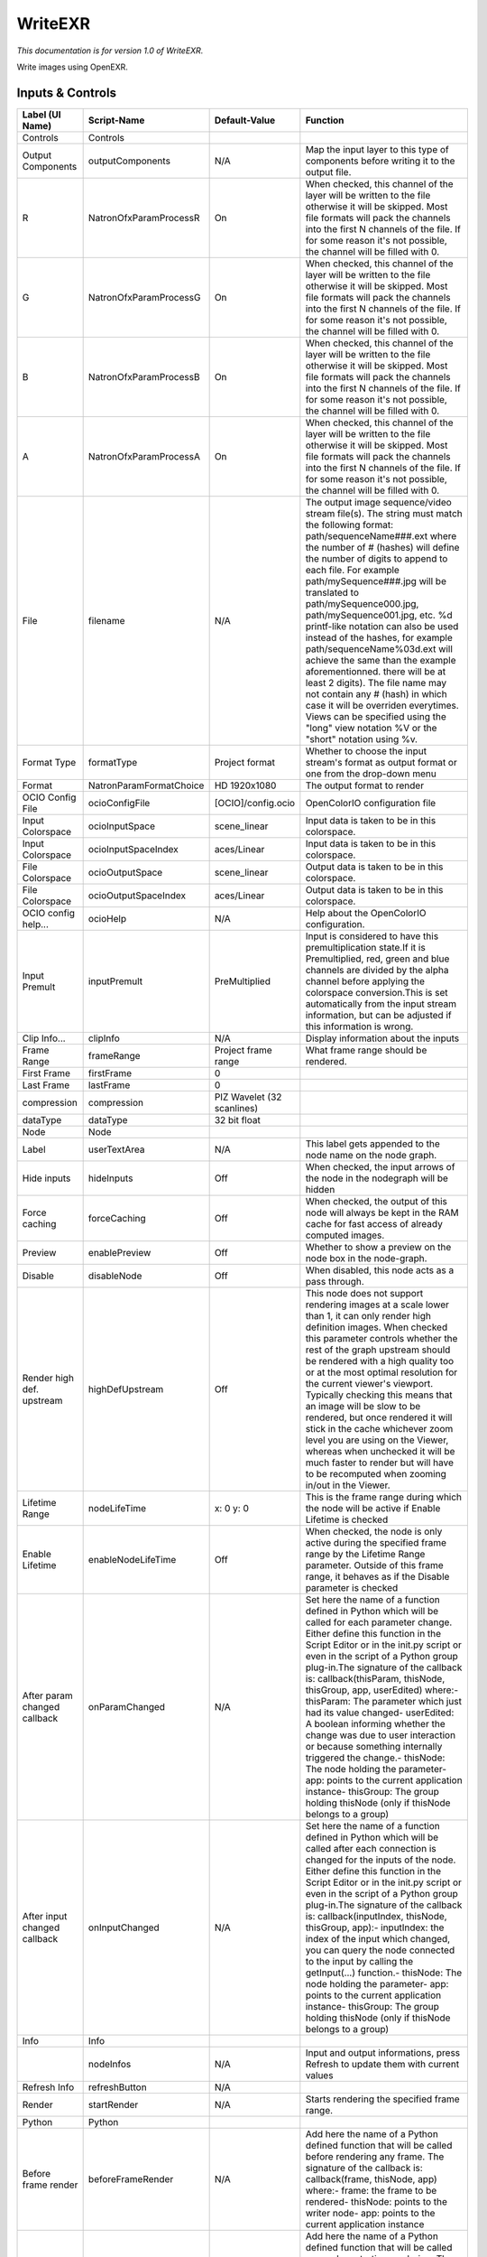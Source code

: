 WriteEXR
========

.. figure:: fr.inria.openfx.WriteEXR.png
   :alt: 

*This documentation is for version 1.0 of WriteEXR.*

Write images using OpenEXR.

Inputs & Controls
-----------------

+--------------------------------+---------------------------+------------------------------+-------------------------------------------------------------------------------------------------------------------------------------------------------------------------------------------------------------------------------------------------------------------------------------------------------------------------------------------------------------------------------------------------------------------------------------------------------------------------------------------------------------------------------------------------------------------------------------------------------------------------------------------------------------------------------------------------------------------+
| Label (UI Name)                | Script-Name               | Default-Value                | Function                                                                                                                                                                                                                                                                                                                                                                                                                                                                                                                                                                                                                                                                                                          |
+================================+===========================+==============================+===================================================================================================================================================================================================================================================================================================================================================================================================================================================================================================================================================================================================================================================================================================================+
| Controls                       | Controls                  |                              |                                                                                                                                                                                                                                                                                                                                                                                                                                                                                                                                                                                                                                                                                                                   |
+--------------------------------+---------------------------+------------------------------+-------------------------------------------------------------------------------------------------------------------------------------------------------------------------------------------------------------------------------------------------------------------------------------------------------------------------------------------------------------------------------------------------------------------------------------------------------------------------------------------------------------------------------------------------------------------------------------------------------------------------------------------------------------------------------------------------------------------+
| Output Components              | outputComponents          | N/A                          | Map the input layer to this type of components before writing it to the output file.                                                                                                                                                                                                                                                                                                                                                                                                                                                                                                                                                                                                                              |
+--------------------------------+---------------------------+------------------------------+-------------------------------------------------------------------------------------------------------------------------------------------------------------------------------------------------------------------------------------------------------------------------------------------------------------------------------------------------------------------------------------------------------------------------------------------------------------------------------------------------------------------------------------------------------------------------------------------------------------------------------------------------------------------------------------------------------------------+
| R                              | NatronOfxParamProcessR    | On                           | When checked, this channel of the layer will be written to the file otherwise it will be skipped. Most file formats will pack the channels into the first N channels of the file. If for some reason it's not possible, the channel will be filled with 0.                                                                                                                                                                                                                                                                                                                                                                                                                                                        |
+--------------------------------+---------------------------+------------------------------+-------------------------------------------------------------------------------------------------------------------------------------------------------------------------------------------------------------------------------------------------------------------------------------------------------------------------------------------------------------------------------------------------------------------------------------------------------------------------------------------------------------------------------------------------------------------------------------------------------------------------------------------------------------------------------------------------------------------+
| G                              | NatronOfxParamProcessG    | On                           | When checked, this channel of the layer will be written to the file otherwise it will be skipped. Most file formats will pack the channels into the first N channels of the file. If for some reason it's not possible, the channel will be filled with 0.                                                                                                                                                                                                                                                                                                                                                                                                                                                        |
+--------------------------------+---------------------------+------------------------------+-------------------------------------------------------------------------------------------------------------------------------------------------------------------------------------------------------------------------------------------------------------------------------------------------------------------------------------------------------------------------------------------------------------------------------------------------------------------------------------------------------------------------------------------------------------------------------------------------------------------------------------------------------------------------------------------------------------------+
| B                              | NatronOfxParamProcessB    | On                           | When checked, this channel of the layer will be written to the file otherwise it will be skipped. Most file formats will pack the channels into the first N channels of the file. If for some reason it's not possible, the channel will be filled with 0.                                                                                                                                                                                                                                                                                                                                                                                                                                                        |
+--------------------------------+---------------------------+------------------------------+-------------------------------------------------------------------------------------------------------------------------------------------------------------------------------------------------------------------------------------------------------------------------------------------------------------------------------------------------------------------------------------------------------------------------------------------------------------------------------------------------------------------------------------------------------------------------------------------------------------------------------------------------------------------------------------------------------------------+
| A                              | NatronOfxParamProcessA    | On                           | When checked, this channel of the layer will be written to the file otherwise it will be skipped. Most file formats will pack the channels into the first N channels of the file. If for some reason it's not possible, the channel will be filled with 0.                                                                                                                                                                                                                                                                                                                                                                                                                                                        |
+--------------------------------+---------------------------+------------------------------+-------------------------------------------------------------------------------------------------------------------------------------------------------------------------------------------------------------------------------------------------------------------------------------------------------------------------------------------------------------------------------------------------------------------------------------------------------------------------------------------------------------------------------------------------------------------------------------------------------------------------------------------------------------------------------------------------------------------+
| File                           | filename                  | N/A                          | The output image sequence/video stream file(s). The string must match the following format: path/sequenceName###.ext where the number of # (hashes) will define the number of digits to append to each file. For example path/mySequence###.jpg will be translated to path/mySequence000.jpg, path/mySequence001.jpg, etc. %d printf-like notation can also be used instead of the hashes, for example path/sequenceName%03d.ext will achieve the same than the example aforementionned. there will be at least 2 digits). The file name may not contain any # (hash) in which case it will be overriden everytimes. Views can be specified using the "long" view notation %V or the "short" notation using %v.   |
+--------------------------------+---------------------------+------------------------------+-------------------------------------------------------------------------------------------------------------------------------------------------------------------------------------------------------------------------------------------------------------------------------------------------------------------------------------------------------------------------------------------------------------------------------------------------------------------------------------------------------------------------------------------------------------------------------------------------------------------------------------------------------------------------------------------------------------------+
| Format Type                    | formatType                | Project format               | Whether to choose the input stream's format as output format or one from the drop-down menu                                                                                                                                                                                                                                                                                                                                                                                                                                                                                                                                                                                                                       |
+--------------------------------+---------------------------+------------------------------+-------------------------------------------------------------------------------------------------------------------------------------------------------------------------------------------------------------------------------------------------------------------------------------------------------------------------------------------------------------------------------------------------------------------------------------------------------------------------------------------------------------------------------------------------------------------------------------------------------------------------------------------------------------------------------------------------------------------+
| Format                         | NatronParamFormatChoice   | HD 1920x1080                 | The output format to render                                                                                                                                                                                                                                                                                                                                                                                                                                                                                                                                                                                                                                                                                       |
+--------------------------------+---------------------------+------------------------------+-------------------------------------------------------------------------------------------------------------------------------------------------------------------------------------------------------------------------------------------------------------------------------------------------------------------------------------------------------------------------------------------------------------------------------------------------------------------------------------------------------------------------------------------------------------------------------------------------------------------------------------------------------------------------------------------------------------------+
| OCIO Config File               | ocioConfigFile            | [OCIO]/config.ocio           | OpenColorIO configuration file                                                                                                                                                                                                                                                                                                                                                                                                                                                                                                                                                                                                                                                                                    |
+--------------------------------+---------------------------+------------------------------+-------------------------------------------------------------------------------------------------------------------------------------------------------------------------------------------------------------------------------------------------------------------------------------------------------------------------------------------------------------------------------------------------------------------------------------------------------------------------------------------------------------------------------------------------------------------------------------------------------------------------------------------------------------------------------------------------------------------+
| Input Colorspace               | ocioInputSpace            | scene\_linear                | Input data is taken to be in this colorspace.                                                                                                                                                                                                                                                                                                                                                                                                                                                                                                                                                                                                                                                                     |
+--------------------------------+---------------------------+------------------------------+-------------------------------------------------------------------------------------------------------------------------------------------------------------------------------------------------------------------------------------------------------------------------------------------------------------------------------------------------------------------------------------------------------------------------------------------------------------------------------------------------------------------------------------------------------------------------------------------------------------------------------------------------------------------------------------------------------------------+
| Input Colorspace               | ocioInputSpaceIndex       | aces/Linear                  | Input data is taken to be in this colorspace.                                                                                                                                                                                                                                                                                                                                                                                                                                                                                                                                                                                                                                                                     |
+--------------------------------+---------------------------+------------------------------+-------------------------------------------------------------------------------------------------------------------------------------------------------------------------------------------------------------------------------------------------------------------------------------------------------------------------------------------------------------------------------------------------------------------------------------------------------------------------------------------------------------------------------------------------------------------------------------------------------------------------------------------------------------------------------------------------------------------+
| File Colorspace                | ocioOutputSpace           | scene\_linear                | Output data is taken to be in this colorspace.                                                                                                                                                                                                                                                                                                                                                                                                                                                                                                                                                                                                                                                                    |
+--------------------------------+---------------------------+------------------------------+-------------------------------------------------------------------------------------------------------------------------------------------------------------------------------------------------------------------------------------------------------------------------------------------------------------------------------------------------------------------------------------------------------------------------------------------------------------------------------------------------------------------------------------------------------------------------------------------------------------------------------------------------------------------------------------------------------------------+
| File Colorspace                | ocioOutputSpaceIndex      | aces/Linear                  | Output data is taken to be in this colorspace.                                                                                                                                                                                                                                                                                                                                                                                                                                                                                                                                                                                                                                                                    |
+--------------------------------+---------------------------+------------------------------+-------------------------------------------------------------------------------------------------------------------------------------------------------------------------------------------------------------------------------------------------------------------------------------------------------------------------------------------------------------------------------------------------------------------------------------------------------------------------------------------------------------------------------------------------------------------------------------------------------------------------------------------------------------------------------------------------------------------+
| OCIO config help...            | ocioHelp                  | N/A                          | Help about the OpenColorIO configuration.                                                                                                                                                                                                                                                                                                                                                                                                                                                                                                                                                                                                                                                                         |
+--------------------------------+---------------------------+------------------------------+-------------------------------------------------------------------------------------------------------------------------------------------------------------------------------------------------------------------------------------------------------------------------------------------------------------------------------------------------------------------------------------------------------------------------------------------------------------------------------------------------------------------------------------------------------------------------------------------------------------------------------------------------------------------------------------------------------------------+
| Input Premult                  | inputPremult              | PreMultiplied                | Input is considered to have this premultiplication state.If it is Premultiplied, red, green and blue channels are divided by the alpha channel before applying the colorspace conversion.This is set automatically from the input stream information, but can be adjusted if this information is wrong.                                                                                                                                                                                                                                                                                                                                                                                                           |
+--------------------------------+---------------------------+------------------------------+-------------------------------------------------------------------------------------------------------------------------------------------------------------------------------------------------------------------------------------------------------------------------------------------------------------------------------------------------------------------------------------------------------------------------------------------------------------------------------------------------------------------------------------------------------------------------------------------------------------------------------------------------------------------------------------------------------------------+
| Clip Info...                   | clipInfo                  | N/A                          | Display information about the inputs                                                                                                                                                                                                                                                                                                                                                                                                                                                                                                                                                                                                                                                                              |
+--------------------------------+---------------------------+------------------------------+-------------------------------------------------------------------------------------------------------------------------------------------------------------------------------------------------------------------------------------------------------------------------------------------------------------------------------------------------------------------------------------------------------------------------------------------------------------------------------------------------------------------------------------------------------------------------------------------------------------------------------------------------------------------------------------------------------------------+
| Frame Range                    | frameRange                | Project frame range          | What frame range should be rendered.                                                                                                                                                                                                                                                                                                                                                                                                                                                                                                                                                                                                                                                                              |
+--------------------------------+---------------------------+------------------------------+-------------------------------------------------------------------------------------------------------------------------------------------------------------------------------------------------------------------------------------------------------------------------------------------------------------------------------------------------------------------------------------------------------------------------------------------------------------------------------------------------------------------------------------------------------------------------------------------------------------------------------------------------------------------------------------------------------------------+
| First Frame                    | firstFrame                | 0                            |                                                                                                                                                                                                                                                                                                                                                                                                                                                                                                                                                                                                                                                                                                                   |
+--------------------------------+---------------------------+------------------------------+-------------------------------------------------------------------------------------------------------------------------------------------------------------------------------------------------------------------------------------------------------------------------------------------------------------------------------------------------------------------------------------------------------------------------------------------------------------------------------------------------------------------------------------------------------------------------------------------------------------------------------------------------------------------------------------------------------------------+
| Last Frame                     | lastFrame                 | 0                            |                                                                                                                                                                                                                                                                                                                                                                                                                                                                                                                                                                                                                                                                                                                   |
+--------------------------------+---------------------------+------------------------------+-------------------------------------------------------------------------------------------------------------------------------------------------------------------------------------------------------------------------------------------------------------------------------------------------------------------------------------------------------------------------------------------------------------------------------------------------------------------------------------------------------------------------------------------------------------------------------------------------------------------------------------------------------------------------------------------------------------------+
| compression                    | compression               | PIZ Wavelet (32 scanlines)   |                                                                                                                                                                                                                                                                                                                                                                                                                                                                                                                                                                                                                                                                                                                   |
+--------------------------------+---------------------------+------------------------------+-------------------------------------------------------------------------------------------------------------------------------------------------------------------------------------------------------------------------------------------------------------------------------------------------------------------------------------------------------------------------------------------------------------------------------------------------------------------------------------------------------------------------------------------------------------------------------------------------------------------------------------------------------------------------------------------------------------------+
| dataType                       | dataType                  | 32 bit float                 |                                                                                                                                                                                                                                                                                                                                                                                                                                                                                                                                                                                                                                                                                                                   |
+--------------------------------+---------------------------+------------------------------+-------------------------------------------------------------------------------------------------------------------------------------------------------------------------------------------------------------------------------------------------------------------------------------------------------------------------------------------------------------------------------------------------------------------------------------------------------------------------------------------------------------------------------------------------------------------------------------------------------------------------------------------------------------------------------------------------------------------+
| Node                           | Node                      |                              |                                                                                                                                                                                                                                                                                                                                                                                                                                                                                                                                                                                                                                                                                                                   |
+--------------------------------+---------------------------+------------------------------+-------------------------------------------------------------------------------------------------------------------------------------------------------------------------------------------------------------------------------------------------------------------------------------------------------------------------------------------------------------------------------------------------------------------------------------------------------------------------------------------------------------------------------------------------------------------------------------------------------------------------------------------------------------------------------------------------------------------+
| Label                          | userTextArea              | N/A                          | This label gets appended to the node name on the node graph.                                                                                                                                                                                                                                                                                                                                                                                                                                                                                                                                                                                                                                                      |
+--------------------------------+---------------------------+------------------------------+-------------------------------------------------------------------------------------------------------------------------------------------------------------------------------------------------------------------------------------------------------------------------------------------------------------------------------------------------------------------------------------------------------------------------------------------------------------------------------------------------------------------------------------------------------------------------------------------------------------------------------------------------------------------------------------------------------------------+
| Hide inputs                    | hideInputs                | Off                          | When checked, the input arrows of the node in the nodegraph will be hidden                                                                                                                                                                                                                                                                                                                                                                                                                                                                                                                                                                                                                                        |
+--------------------------------+---------------------------+------------------------------+-------------------------------------------------------------------------------------------------------------------------------------------------------------------------------------------------------------------------------------------------------------------------------------------------------------------------------------------------------------------------------------------------------------------------------------------------------------------------------------------------------------------------------------------------------------------------------------------------------------------------------------------------------------------------------------------------------------------+
| Force caching                  | forceCaching              | Off                          | When checked, the output of this node will always be kept in the RAM cache for fast access of already computed images.                                                                                                                                                                                                                                                                                                                                                                                                                                                                                                                                                                                            |
+--------------------------------+---------------------------+------------------------------+-------------------------------------------------------------------------------------------------------------------------------------------------------------------------------------------------------------------------------------------------------------------------------------------------------------------------------------------------------------------------------------------------------------------------------------------------------------------------------------------------------------------------------------------------------------------------------------------------------------------------------------------------------------------------------------------------------------------+
| Preview                        | enablePreview             | Off                          | Whether to show a preview on the node box in the node-graph.                                                                                                                                                                                                                                                                                                                                                                                                                                                                                                                                                                                                                                                      |
+--------------------------------+---------------------------+------------------------------+-------------------------------------------------------------------------------------------------------------------------------------------------------------------------------------------------------------------------------------------------------------------------------------------------------------------------------------------------------------------------------------------------------------------------------------------------------------------------------------------------------------------------------------------------------------------------------------------------------------------------------------------------------------------------------------------------------------------+
| Disable                        | disableNode               | Off                          | When disabled, this node acts as a pass through.                                                                                                                                                                                                                                                                                                                                                                                                                                                                                                                                                                                                                                                                  |
+--------------------------------+---------------------------+------------------------------+-------------------------------------------------------------------------------------------------------------------------------------------------------------------------------------------------------------------------------------------------------------------------------------------------------------------------------------------------------------------------------------------------------------------------------------------------------------------------------------------------------------------------------------------------------------------------------------------------------------------------------------------------------------------------------------------------------------------+
| Render high def. upstream      | highDefUpstream           | Off                          | This node does not support rendering images at a scale lower than 1, it can only render high definition images. When checked this parameter controls whether the rest of the graph upstream should be rendered with a high quality too or at the most optimal resolution for the current viewer's viewport. Typically checking this means that an image will be slow to be rendered, but once rendered it will stick in the cache whichever zoom level you are using on the Viewer, whereas when unchecked it will be much faster to render but will have to be recomputed when zooming in/out in the Viewer.                                                                                                     |
+--------------------------------+---------------------------+------------------------------+-------------------------------------------------------------------------------------------------------------------------------------------------------------------------------------------------------------------------------------------------------------------------------------------------------------------------------------------------------------------------------------------------------------------------------------------------------------------------------------------------------------------------------------------------------------------------------------------------------------------------------------------------------------------------------------------------------------------+
| Lifetime Range                 | nodeLifeTime              | x: 0 y: 0                    | This is the frame range during which the node will be active if Enable Lifetime is checked                                                                                                                                                                                                                                                                                                                                                                                                                                                                                                                                                                                                                        |
+--------------------------------+---------------------------+------------------------------+-------------------------------------------------------------------------------------------------------------------------------------------------------------------------------------------------------------------------------------------------------------------------------------------------------------------------------------------------------------------------------------------------------------------------------------------------------------------------------------------------------------------------------------------------------------------------------------------------------------------------------------------------------------------------------------------------------------------+
| Enable Lifetime                | enableNodeLifeTime        | Off                          | When checked, the node is only active during the specified frame range by the Lifetime Range parameter. Outside of this frame range, it behaves as if the Disable parameter is checked                                                                                                                                                                                                                                                                                                                                                                                                                                                                                                                            |
+--------------------------------+---------------------------+------------------------------+-------------------------------------------------------------------------------------------------------------------------------------------------------------------------------------------------------------------------------------------------------------------------------------------------------------------------------------------------------------------------------------------------------------------------------------------------------------------------------------------------------------------------------------------------------------------------------------------------------------------------------------------------------------------------------------------------------------------+
| After param changed callback   | onParamChanged            | N/A                          | Set here the name of a function defined in Python which will be called for each parameter change. Either define this function in the Script Editor or in the init.py script or even in the script of a Python group plug-in.The signature of the callback is: callback(thisParam, thisNode, thisGroup, app, userEdited) where:- thisParam: The parameter which just had its value changed- userEdited: A boolean informing whether the change was due to user interaction or because something internally triggered the change.- thisNode: The node holding the parameter- app: points to the current application instance- thisGroup: The group holding thisNode (only if thisNode belongs to a group)           |
+--------------------------------+---------------------------+------------------------------+-------------------------------------------------------------------------------------------------------------------------------------------------------------------------------------------------------------------------------------------------------------------------------------------------------------------------------------------------------------------------------------------------------------------------------------------------------------------------------------------------------------------------------------------------------------------------------------------------------------------------------------------------------------------------------------------------------------------+
| After input changed callback   | onInputChanged            | N/A                          | Set here the name of a function defined in Python which will be called after each connection is changed for the inputs of the node. Either define this function in the Script Editor or in the init.py script or even in the script of a Python group plug-in.The signature of the callback is: callback(inputIndex, thisNode, thisGroup, app):- inputIndex: the index of the input which changed, you can query the node connected to the input by calling the getInput(...) function.- thisNode: The node holding the parameter- app: points to the current application instance- thisGroup: The group holding thisNode (only if thisNode belongs to a group)                                                   |
+--------------------------------+---------------------------+------------------------------+-------------------------------------------------------------------------------------------------------------------------------------------------------------------------------------------------------------------------------------------------------------------------------------------------------------------------------------------------------------------------------------------------------------------------------------------------------------------------------------------------------------------------------------------------------------------------------------------------------------------------------------------------------------------------------------------------------------------+
| Info                           | Info                      |                              |                                                                                                                                                                                                                                                                                                                                                                                                                                                                                                                                                                                                                                                                                                                   |
+--------------------------------+---------------------------+------------------------------+-------------------------------------------------------------------------------------------------------------------------------------------------------------------------------------------------------------------------------------------------------------------------------------------------------------------------------------------------------------------------------------------------------------------------------------------------------------------------------------------------------------------------------------------------------------------------------------------------------------------------------------------------------------------------------------------------------------------+
|                                | nodeInfos                 | N/A                          | Input and output informations, press Refresh to update them with current values                                                                                                                                                                                                                                                                                                                                                                                                                                                                                                                                                                                                                                   |
+--------------------------------+---------------------------+------------------------------+-------------------------------------------------------------------------------------------------------------------------------------------------------------------------------------------------------------------------------------------------------------------------------------------------------------------------------------------------------------------------------------------------------------------------------------------------------------------------------------------------------------------------------------------------------------------------------------------------------------------------------------------------------------------------------------------------------------------+
| Refresh Info                   | refreshButton             | N/A                          |                                                                                                                                                                                                                                                                                                                                                                                                                                                                                                                                                                                                                                                                                                                   |
+--------------------------------+---------------------------+------------------------------+-------------------------------------------------------------------------------------------------------------------------------------------------------------------------------------------------------------------------------------------------------------------------------------------------------------------------------------------------------------------------------------------------------------------------------------------------------------------------------------------------------------------------------------------------------------------------------------------------------------------------------------------------------------------------------------------------------------------+
| Render                         | startRender               | N/A                          | Starts rendering the specified frame range.                                                                                                                                                                                                                                                                                                                                                                                                                                                                                                                                                                                                                                                                       |
+--------------------------------+---------------------------+------------------------------+-------------------------------------------------------------------------------------------------------------------------------------------------------------------------------------------------------------------------------------------------------------------------------------------------------------------------------------------------------------------------------------------------------------------------------------------------------------------------------------------------------------------------------------------------------------------------------------------------------------------------------------------------------------------------------------------------------------------+
| Python                         | Python                    |                              |                                                                                                                                                                                                                                                                                                                                                                                                                                                                                                                                                                                                                                                                                                                   |
+--------------------------------+---------------------------+------------------------------+-------------------------------------------------------------------------------------------------------------------------------------------------------------------------------------------------------------------------------------------------------------------------------------------------------------------------------------------------------------------------------------------------------------------------------------------------------------------------------------------------------------------------------------------------------------------------------------------------------------------------------------------------------------------------------------------------------------------+
| Before frame render            | beforeFrameRender         | N/A                          | Add here the name of a Python defined function that will be called before rendering any frame. The signature of the callback is: callback(frame, thisNode, app) where:- frame: the frame to be rendered- thisNode: points to the writer node- app: points to the current application instance                                                                                                                                                                                                                                                                                                                                                                                                                     |
+--------------------------------+---------------------------+------------------------------+-------------------------------------------------------------------------------------------------------------------------------------------------------------------------------------------------------------------------------------------------------------------------------------------------------------------------------------------------------------------------------------------------------------------------------------------------------------------------------------------------------------------------------------------------------------------------------------------------------------------------------------------------------------------------------------------------------------------+
| Before render                  | beforeRender              | N/A                          | Add here the name of a Python defined function that will be called once when starting rendering. The signature of the callback is: callback(thisNode, app) where:- thisNode: points to the writer node- app: points to the current application instance                                                                                                                                                                                                                                                                                                                                                                                                                                                           |
+--------------------------------+---------------------------+------------------------------+-------------------------------------------------------------------------------------------------------------------------------------------------------------------------------------------------------------------------------------------------------------------------------------------------------------------------------------------------------------------------------------------------------------------------------------------------------------------------------------------------------------------------------------------------------------------------------------------------------------------------------------------------------------------------------------------------------------------+
| After frame render             | afterFrameRender          | N/A                          | Add here the name of a Python defined function that will be called after rendering any frame. The signature of the callback is: callback(frame, thisNode, app) where:- frame: the frame that has been rendered- thisNode: points to the writer node- app: points to the current application instance                                                                                                                                                                                                                                                                                                                                                                                                              |
+--------------------------------+---------------------------+------------------------------+-------------------------------------------------------------------------------------------------------------------------------------------------------------------------------------------------------------------------------------------------------------------------------------------------------------------------------------------------------------------------------------------------------------------------------------------------------------------------------------------------------------------------------------------------------------------------------------------------------------------------------------------------------------------------------------------------------------------+
| After render                   | afterRender               | N/A                          | Add here the name of a Python defined function that will be called once when the rendering is finished. The signature of the callback is: callback(aborted, thisNode, app) where:- aborted: True if the render ended because it was aborted, False upon completion- thisNode: points to the writer node- app: points to the current application instance                                                                                                                                                                                                                                                                                                                                                          |
+--------------------------------+---------------------------+------------------------------+-------------------------------------------------------------------------------------------------------------------------------------------------------------------------------------------------------------------------------------------------------------------------------------------------------------------------------------------------------------------------------------------------------------------------------------------------------------------------------------------------------------------------------------------------------------------------------------------------------------------------------------------------------------------------------------------------------------------+
| Source                         |                           |                              | Source                                                                                                                                                                                                                                                                                                                                                                                                                                                                                                                                                                                                                                                                                                            |
+--------------------------------+---------------------------+------------------------------+-------------------------------------------------------------------------------------------------------------------------------------------------------------------------------------------------------------------------------------------------------------------------------------------------------------------------------------------------------------------------------------------------------------------------------------------------------------------------------------------------------------------------------------------------------------------------------------------------------------------------------------------------------------------------------------------------------------------+
